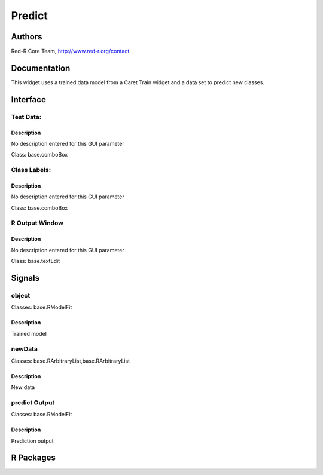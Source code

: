 Predict
)))))))

Authors
((((((((((((

Red-R Core Team, http://www.red-r.org/contact

Documentation
((((((((((((((((((


This widget uses a trained data model from a Caret Train widget and a data set to predict new classes.


Interface
((((((((((((

Test Data:
}}}}}}}}}}

Description
{{{{{{{{{{{{{{{

No description entered for this GUI parameter



Class: base.comboBox

Class Labels:
}}}}}}}}}}}}}

Description
{{{{{{{{{{{{{{{

No description entered for this GUI parameter



Class: base.comboBox

R Output Window
}}}}}}}}}}}}}}}

Description
{{{{{{{{{{{{{{{

No description entered for this GUI parameter



Class: base.textEdit

Signals
((((((((((((((

object
}}}}}}

Classes: base.RModelFit

Description
{{{{{{{{{{{{{{{

Trained model



newData
}}}}}}}

Classes: base.RArbitraryList,base.RArbitraryList

Description
{{{{{{{{{{{{{{{

New data



predict Output
}}}}}}}}}}}}}}

Classes: base.RModelFit

Description
{{{{{{{{{{{{{{{

Prediction output



R Packages
((((((((((((((

